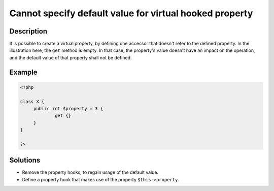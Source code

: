 .. _cannot-specify-default-value-for-virtual-hooked-property-%s::\$%s:

Cannot specify default value for virtual hooked property
--------------------------------------------------------
 
.. meta::
	:description:
		Cannot specify default value for virtual hooked property: It is possible to create a virtual property, by defining one accessor that doesn&#039;t refer to the defined property.
	:og:image: https://php-changed-behaviors.readthedocs.io/en/latest/_static/logo.png
	:og:type: article
	:og:title: Cannot specify default value for virtual hooked property
	:og:description: It is possible to create a virtual property, by defining one accessor that doesn&#039;t refer to the defined property
	:og:url: https://php-errors.readthedocs.io/en/latest/messages/cannot-specify-default-value-for-virtual-hooked-property-%25s%3A%3A%24%25s.html
	:og:locale: en
	:twitter:card: summary_large_image
	:twitter:site: @exakat
	:twitter:title: Cannot specify default value for virtual hooked property
	:twitter:description: Cannot specify default value for virtual hooked property: It is possible to create a virtual property, by defining one accessor that doesn't refer to the defined property
	:twitter:creator: @exakat
	:twitter:image:src: https://php-changed-behaviors.readthedocs.io/en/latest/_static/logo.png

.. raw:: html

	<script type="application/ld+json">{"@context":"https:\/\/schema.org","@graph":[{"@type":"WebPage","@id":"https:\/\/php-errors.readthedocs.io\/en\/latest\/tips\/cannot-specify-default-value-for-virtual-hooked-property-%s::$%s.html","url":"https:\/\/php-errors.readthedocs.io\/en\/latest\/tips\/cannot-specify-default-value-for-virtual-hooked-property-%s::$%s.html","name":"Cannot specify default value for virtual hooked property","isPartOf":{"@id":"https:\/\/www.exakat.io\/"},"datePublished":"Tue, 07 Jan 2025 11:04:22 +0000","dateModified":"Tue, 07 Jan 2025 11:04:22 +0000","description":"It is possible to create a virtual property, by defining one accessor that doesn't refer to the defined property","inLanguage":"en-US","potentialAction":[{"@type":"ReadAction","target":["https:\/\/php-tips.readthedocs.io\/en\/latest\/tips\/cannot-specify-default-value-for-virtual-hooked-property-%s::$%s.html"]}]},{"@type":"WebSite","@id":"https:\/\/www.exakat.io\/","url":"https:\/\/www.exakat.io\/","name":"Exakat","description":"Smart PHP static analysis","inLanguage":"en-US"}]}</script>

Description
___________
 
It is possible to create a virtual property, by defining one accessor that doesn't refer to the defined property. In the illustration here, the ``get`` method is empty. In that case, the property's value doesn't have an impact on the operation, and the default value of that property shall not be defined.

Example
_______

.. code-block:: php

   <?php
   
   class X {
   	public int $property = 3 {
   		get {}
   	}
   }
   
   ?>

Solutions
_________

+ Remove the property hooks, to regain usage of the default value.
+ Define a property hook that makes use of the property ``$this->property``.
